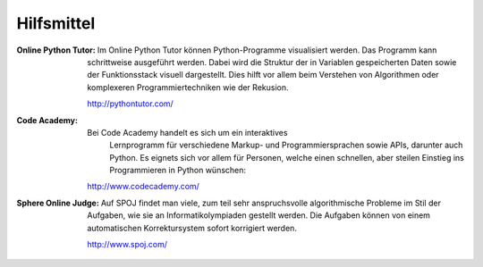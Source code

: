***********
Hilfsmittel
***********

:Online Python Tutor: Im Online Python Tutor können Python-Programme
		      visualisiert werden.  Das Programm kann schrittweise
		      ausgeführt werden. Dabei wird die Struktur der in
		      Variablen gespeicherten Daten sowie der Funktionsstack
		      visuell dargestellt. Dies hilft vor allem beim Verstehen
		      von Algorithmen oder komplexeren Programmiertechniken wie
		      der Rekusion.

		      http://pythontutor.com/

:Code Academy: Bei Code Academy handelt es sich um ein interaktives
		 Lernprogramm für verschiedene Markup- und Programmiersprachen
		 sowie APIs, darunter auch Python.  Es eignets sich vor allem
		 für Personen, welche einen schnellen, aber steilen Einstieg ins
		 Programmieren in Python wünschen:

	       http://www.codecademy.com/

:Sphere Online Judge: Auf SPOJ findet man viele, zum teil sehr anspruchsvolle
		     algorithmische Probleme im Stil der Aufgaben, wie sie an
		     Informatikolympiaden gestellt werden. Die Aufgaben können
		     von einem automatischen Korrektursystem sofort korrigiert
		     werden.

		     http://www.spoj.com/
  
